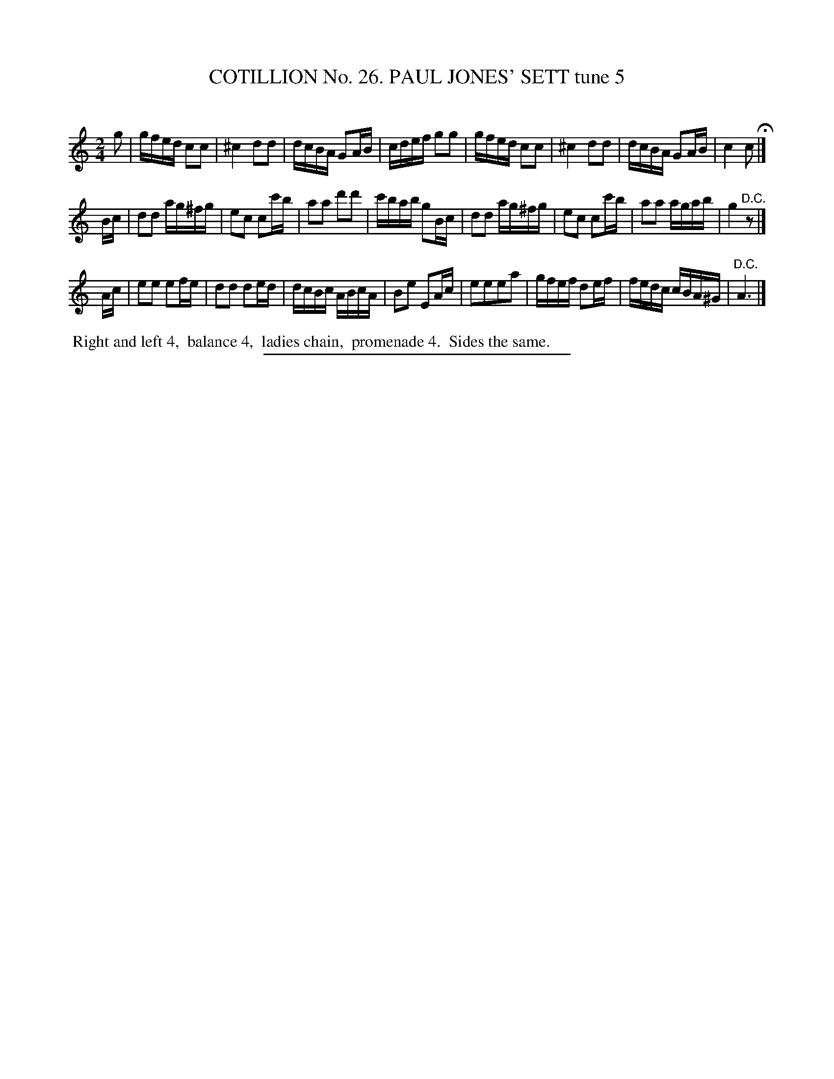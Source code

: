 X: 31353
T: COTILLION No. 26. PAUL JONES' SETT tune 5
C:
%R: reel
B: Elias Howe "The Musician's Companion" Part 3 1844 p.135 #3
S: http://imslp.org/wiki/The_Musician's_Companion_(Howe,_Elias)
Z: 2015 John Chambers <jc:trillian.mit.edu>
M: 2/4	% Actually, there's no time signature in this tune.
L: 1/16
K: C
% - - - - - - - - - - - - - - - - - - - - - - - - - - - - -
g2 |\
gfed c2c2 | ^c4 d2d2 | dcBA G2AB | cdef g2g2 |\
gfed c2c2 | ^c4 d2d2 | dcBA G2AB | c4 c2 H|]
Bc |\
d2d2 ag^fg | e2c2 c2c'b | a2a2 d'2d'2 | c'bab g2Bc |\
d2d2 ag^fg | e2c2 c2c'b | a2a2 agab | g4 "^D.C."z2 |]
Ac |\
e2e2 e2fe | d2d2 d2ed | dcBc ABcA | B2e2 E2Ac |\
e2e2e2a2 | gfef d2ef | fedc cBA^G | "^D.C."A6 |]
% - - - - - - - - - - Dance description - - - - - - - - - -
%%begintext align
%% Right and left 4,
%% balance 4,
%% ladies chain,
%% promenade 4.
%% Sides the same.
%%endtext
% - - - - - - - - - - - - - - - - - - - - - - - - - - - - -
%%sep 1 1 300
